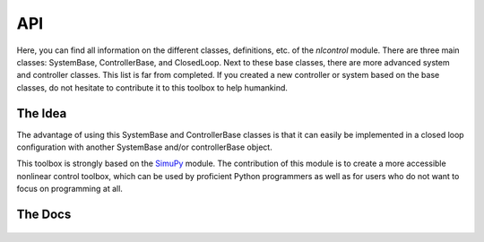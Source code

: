 API
====

Here, you can find all information on the different classes, definitions, etc. of the `nlcontrol` module. There are three main classes: SystemBase, ControllerBase, and ClosedLoop. Next to these base classes, there are more advanced system and controller classes. This list is far from completed. If you created a new controller or system based on the base classes, do not hesitate to contribute it to this toolbox to help humankind.

The Idea
--------

The advantage of using this SystemBase and ControllerBase classes is that it can easily be implemented in a closed loop configuration with another SystemBase and/or controllerBase object.

This toolbox is strongly based on the `SimuPy <https://simupy.readthedocs.io/>`__ module. The contribution of this module is to create a more accessible nonlinear control toolbox, which can be used by proficient Python programmers as well as for users who do not want to focus on programming at all.

The Docs
--------

    .. toctree::
        :maxdepth: 2

        systems
        controllers
        closed_loop